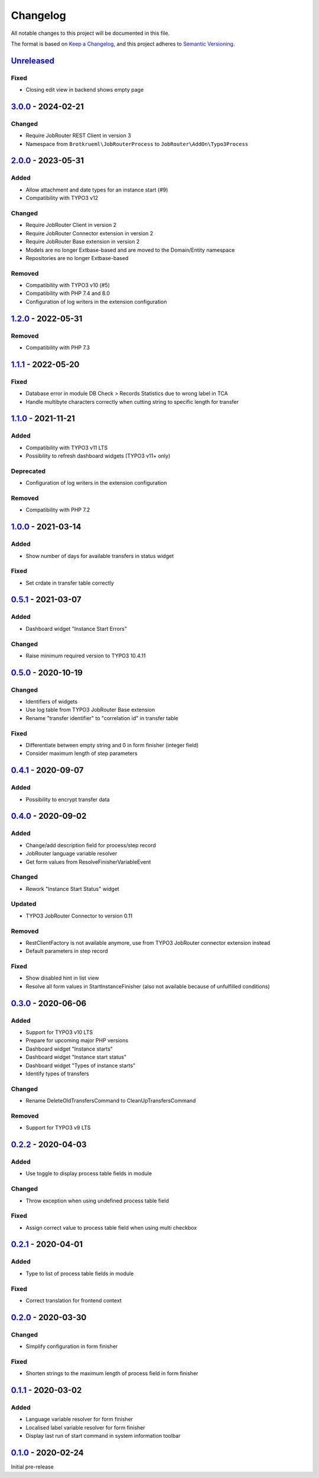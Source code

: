 .. _changelog:

Changelog
=========

All notable changes to this project will be documented in this file.

The format is based on `Keep a Changelog <https://keepachangelog.com/en/1.0.0/>`_\ ,
and this project adheres to `Semantic Versioning <https://semver.org/spec/v2.0.0.html>`_.

`Unreleased <https://github.com/jobrouter/typo3-process/compare/v3.0.0...HEAD>`_
------------------------------------------------------------------------------------

Fixed
^^^^^


* Closing edit view in backend shows empty page

`3.0.0 <https://github.com/jobrouter/typo3-process/compare/v2.0.0...v3.0.0>`_ - 2024-02-21
----------------------------------------------------------------------------------------------

Changed
^^^^^^^


* Require JobRouter REST Client in version 3
* Namespace from ``Brotkrueml\JobRouterProcess`` to ``JobRouter\AddOn\Typo3Process``

`2.0.0 <https://github.com/jobrouter/typo3-process/compare/v1.2.0...v2.0.0>`_ - 2023-05-31
----------------------------------------------------------------------------------------------

Added
^^^^^


* Allow attachment and date types for an instance start (#9)
* Compatibility with TYPO3 v12

Changed
^^^^^^^


* Require JobRouter Client in version 2
* Require JobRouter Connector extension in version 2
* Require JobRouter Base extension in version 2
* Models are no longer Extbase-based and are moved to the Domain/Entity namespace
* Repositories are no longer Extbase-based

Removed
^^^^^^^


* Compatibility with TYPO3 v10 (#5)
* Compatibility with PHP 7.4 and 8.0
* Configuration of log writers in the extension configuration

`1.2.0 <https://github.com/jobrouter/typo3-process/compare/v1.1.1...v1.2.0>`_ - 2022-05-31
----------------------------------------------------------------------------------------------

Removed
^^^^^^^


* Compatibility with PHP 7.3

`1.1.1 <https://github.com/jobrouter/typo3-process/compare/v1.1.0...v1.1.1>`_ - 2022-05-20
----------------------------------------------------------------------------------------------

Fixed
^^^^^


* Database error in module DB Check > Records Statistics due to wrong label in TCA
* Handle multibyte characters correctly when cutting string to specific length for transfer

`1.1.0 <https://github.com/jobrouter/typo3-process/compare/v1.0.0...v1.1.0>`_ - 2021-11-21
----------------------------------------------------------------------------------------------

Added
^^^^^


* Compatibility with TYPO3 v11 LTS
* Possibility to refresh dashboard widgets (TYPO3 v11+ only)

Deprecated
^^^^^^^^^^


* Configuration of log writers in the extension configuration

Removed
^^^^^^^


* Compatibility with PHP 7.2

`1.0.0 <https://github.com/jobrouter/typo3-process/compare/v0.5.1...v1.0.0>`_ - 2021-03-14
----------------------------------------------------------------------------------------------

Added
^^^^^


* Show number of days for available transfers in status widget

Fixed
^^^^^


* Set crdate in transfer table correctly

`0.5.1 <https://github.com/jobrouter/typo3-process/compare/v0.5.0...v0.5.1>`_ - 2021-03-07
----------------------------------------------------------------------------------------------

Added
^^^^^


* Dashboard widget "Instance Start Errors"

Changed
^^^^^^^


* Raise minimum required version to TYPO3 10.4.11

`0.5.0 <https://github.com/jobrouter/typo3-process/compare/v0.4.1...v0.5.0>`_ - 2020-10-19
----------------------------------------------------------------------------------------------

Changed
^^^^^^^


* Identifiers of widgets
* Use log table from TYPO3 JobRouter Base extension
* Rename "transfer identifier" to "correlation id" in transfer table

Fixed
^^^^^


* Differentiate between empty string and 0 in form finisher (integer field)
* Consider maximum length of step parameters

`0.4.1 <https://github.com/jobrouter/typo3-process/compare/v0.4.0...v0.4.1>`_ - 2020-09-07
----------------------------------------------------------------------------------------------

Added
^^^^^


* Possibility to encrypt transfer data

`0.4.0 <https://github.com/jobrouter/typo3-process/compare/v0.3.0...v0.4.0>`_ - 2020-09-02
----------------------------------------------------------------------------------------------

Added
^^^^^


* Change/add description field for process/step record
* JobRouter language variable resolver
* Get form values from ResolveFinisherVariableEvent

Changed
^^^^^^^


* Rework "Instance Start Status" widget

Updated
^^^^^^^


* TYPO3 JobRouter Connector to version 0.11

Removed
^^^^^^^


* RestClientFactory is not available anymore, use from TYPO3 JobRouter connector extension instead
* Default parameters in step record

Fixed
^^^^^


* Show disabled hint in list view
* Resolve all form values in StartInstanceFinisher (also not available because of unfulfilled conditions)

`0.3.0 <https://github.com/jobrouter/typo3-process/compare/v0.2.2...v0.3.0>`_ - 2020-06-06
----------------------------------------------------------------------------------------------

Added
^^^^^


* Support for TYPO3 v10 LTS
* Prepare for upcoming major PHP versions
* Dashboard widget "Instance starts"
* Dashboard widget "Instance start status"
* Dashboard widget "Types of instance starts"
* Identify types of transfers

Changed
^^^^^^^


* Rename DeleteOldTransfersCommand to CleanUpTransfersCommand

Removed
^^^^^^^


* Support for TYPO3 v9 LTS

`0.2.2 <https://github.com/jobrouter/typo3-process/compare/v0.2.1...v0.2.2>`_ - 2020-04-03
----------------------------------------------------------------------------------------------

Added
^^^^^


* Use toggle to display process table fields in module

Changed
^^^^^^^


* Throw exception when using undefined process table field

Fixed
^^^^^


* Assign correct value to process table field when using multi checkbox

`0.2.1 <https://github.com/jobrouter/typo3-process/compare/v0.2.0...v0.2.1>`_ - 2020-04-01
----------------------------------------------------------------------------------------------

Added
^^^^^


* Type to list of process table fields in module

Fixed
^^^^^


* Correct translation for frontend context

`0.2.0 <https://github.com/jobrouter/typo3-process/compare/v0.1.1...v0.2.0>`_ - 2020-03-30
----------------------------------------------------------------------------------------------

Changed
^^^^^^^


* Simplify configuration in form finisher

Fixed
^^^^^


* Shorten strings to the maximum length of process field in form finisher

`0.1.1 <https://github.com/jobrouter/typo3-process/compare/v0.1.0...v0.1.1>`_ - 2020-03-02
----------------------------------------------------------------------------------------------

Added
^^^^^


* Language variable resolver for form finisher
* Localised label variable resolver for form finisher
* Display last run of start command in system information toolbar

`0.1.0 <https://github.com/jobrouter/typo3-process/releases/tag/v0.1.0>`_ - 2020-02-24
------------------------------------------------------------------------------------------

Initial pre-release
